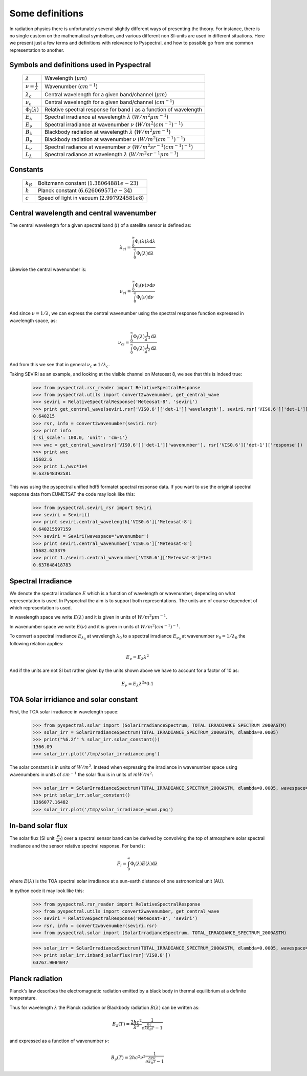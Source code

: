 Some definitions
----------------

In radiation physics there is unfortunately several slightly different ways of
presenting the theory. For instance, there is no single custom on the mathematical
symbolism, and various different non SI-units are used in different situations. Here
we present just a few terms and definitions with relevance to Pyspectral, and
how to possible go from one common representation to another.


Symbols and definitions used in Pyspectral
^^^^^^^^^^^^^^^^^^^^^^^^^^^^^^^^^^^^^^^^^^

  +---------------------------------+----------------------------------------------------------------------------------------+
  | :math:`\lambda`                 | Wavelength (:math:`\mu m`)                                                             |
  +---------------------------------+----------------------------------------------------------------------------------------+
  | :math:`\nu = \frac{1}{\lambda}` | Wavenumber (:math:`cm^{-1}`)                                                           |
  +---------------------------------+----------------------------------------------------------------------------------------+
  | :math:`\lambda_{c}`             | Central wavelength for a given band/channel (:math:`\mu m`)                            |
  +---------------------------------+----------------------------------------------------------------------------------------+
  | :math:`\nu_{c}`                 | Central wavelength for a given band/channel (:math:`cm^{-1}`)                          |
  +---------------------------------+----------------------------------------------------------------------------------------+
  | :math:`\Phi_{i}(\lambda)`       | Relative spectral response for band :math:`i` as a function of wavelength              |
  +---------------------------------+----------------------------------------------------------------------------------------+
  | :math:`E_{\lambda}`             | Spectral irradiance at wavelength :math:`\lambda` (:math:`W/m^2 \mu m^{-1}`)           |
  +---------------------------------+----------------------------------------------------------------------------------------+
  | :math:`E_{\nu}`                 | Spectral irradiance at wavenumber :math:`\nu` (:math:`W/m^2 (cm^{-1})^{-1}`)           |
  +---------------------------------+----------------------------------------------------------------------------------------+
  | :math:`B_{\lambda}`             | Blackbody radiation at wavelength :math:`\lambda` (:math:`W/m^2  \mu m^{-1}`)          |
  +---------------------------------+----------------------------------------------------------------------------------------+
  | :math:`B_{\nu}`                 | Blackbody radiation at wavenumber :math:`\nu` (:math:`W/m^2 (cm^{-1})^{-1}`)           |
  +---------------------------------+----------------------------------------------------------------------------------------+
  | :math:`L_{\nu}`                 | Spectral radiance at wavenumber :math:`\nu` (:math:`W/m^2 sr^{-1} (cm^{-1})^{-1}`)     |
  +---------------------------------+----------------------------------------------------------------------------------------+
  | :math:`L_{\lambda}`             | Spectral radiance at wavelength :math:`\lambda` (:math:`W/m^2 sr^{-1} \mu m^{-1}`)     |
  +---------------------------------+----------------------------------------------------------------------------------------+


Constants
^^^^^^^^^

  +---------------------------------+----------------------------------------------------------------------------------------+
  | :math:`k_B`                     | Boltzmann constant (:math:`1.3806488 1e−23`)                                           |
  +---------------------------------+----------------------------------------------------------------------------------------+
  | :math:`h`                       | Planck constant (:math:`6.62606957 1e-34`)                                             |
  +---------------------------------+----------------------------------------------------------------------------------------+
  | :math:`c`                       | Speed of light in vacuum (:math:`2.99792458 1e8`)                                      |
  +---------------------------------+----------------------------------------------------------------------------------------+


Central wavelength and central wavenumber
^^^^^^^^^^^^^^^^^^^^^^^^^^^^^^^^^^^^^^^^^^

The central wavelength for a given spectral band (:math:`i`) of a satellite sensor is defined as:

.. math::

    {\lambda_c}_i = \frac{\int_0^\infty \Phi_{i}(\lambda) \lambda \mathrm{d}\lambda}
    {\int_0^\infty \Phi_{i}(\lambda) \mathrm{d}\lambda}

Likewise the central wavenumber is:

.. math::

    {\nu_c}_i = \frac{\int_0^\infty \Phi_{i}(\nu) \nu \mathrm{d}\nu}
    {\int_0^\infty \Phi_{i}(\nu) \mathrm{d}\nu}

And since :math:`\nu = 1/\lambda`, we can express the central wavenumber using
the spectral response function expressed in wavelength space, as:

.. math::

    {\nu_c}_i = \frac{\int_0^\infty \Phi_{i}(\lambda) \frac{1}{\lambda^{3}} \mathrm{d}\lambda}
    {\int_0^\infty \Phi_{i}(\lambda) \frac{1}{\lambda^{2}} \mathrm{d}\lambda}

And from this we see that in general :math:`\nu_c \neq 1/\lambda_c`. 

Taking SEVIRI as an example, and looking at the visible channel on Meteosat 8,
we see that this is indeed true:

  >>> from pyspectral.rsr_reader import RelativeSpectralResponse
  >>> from pyspectral.utils import convert2wavenumber, get_central_wave
  >>> seviri = RelativeSpectralResponse('Meteosat-8', 'seviri')
  >>> print get_central_wave(seviri.rsr['VIS0.6']['det-1']['wavelength'], seviri.rsr['VIS0.6']['det-1']['response'])
  0.640215
  >>> rsr, info = convert2wavenumber(seviri.rsr)
  >>> print info
  {'si_scale': 100.0, 'unit': 'cm-1'}
  >>> wvc = get_central_wave(rsr['VIS0.6']['det-1']['wavenumber'], rsr['VIS0.6']['det-1']['response'])
  >>> print wvc
  15682.6
  >>> print 1./wvc*1e4
  0.637648392581


This was using the pyspectral unified hdf5 formatet spectral response data. If
you want to use the original spectral response data from EUMETSAT the code may
look like this:
 
  >>> from pyspectral.seviri_rsr import Seviri
  >>> seviri = Seviri()
  >>> print seviri.central_wavelength['VIS0.6']['Meteosat-8']
  0.640215597159
  >>> seviri = Seviri(wavespace='wavenumber')
  >>> print seviri.central_wavenumber['VIS0.6']['Meteosat-8']
  15682.623379
  >>> print 1./seviri.central_wavenumber['VIS0.6']['Meteosat-8']*1e4
  0.637648418783



Spectral Irradiance
^^^^^^^^^^^^^^^^^^^

We denote the spectral irradiance :math:`E` which is a function of wavelength
or wavenumber, depending on what representation is used. In Pyspectral the aim
is to support both representations. The units are of course dependent of which
representation is used. 

In wavelength space we write :math:`E(\lambda)` and it is given in units of
:math:`W/m^2 \mu m^{-1}`.

In wavenumber space we write :math:`E(\nu)` and it is given in units of
:math:`W/m^2 (cm^{-1})^{-1}`.

To convert a spectral irradiance :math:`E_{\lambda_0}` at wavelengh
:math:`\lambda_0` to a spectral irradiance :math:`E_{\nu_0}` at wavenumber 
:math:`\nu_0 = 1/\lambda_0` the following relation applies:

.. math::

    E_\nu = E_\lambda \lambda^2

And if the units are not SI but rather given by the units shown above we have to account for a factor of 10 as:

.. math::

    E_\nu = {E_\lambda \lambda^2 * 0.1}



TOA Solar irridiance and solar constant
^^^^^^^^^^^^^^^^^^^^^^^^^^^^^^^^^^^^^^^

First, the TOA solar irradiance in wavelength space:

  >>> from pyspectral.solar import (SolarIrradianceSpectrum, TOTAL_IRRADIANCE_SPECTRUM_2000ASTM)
  >>> solar_irr = SolarIrradianceSpectrum(TOTAL_IRRADIANCE_SPECTRUM_2000ASTM, dlambda=0.0005) 
  >>> print("%6.2f" % solar_irr.solar_constant())
  1366.09
  >>> solar_irr.plot('/tmp/solar_irradiance.png')

  .. image:: _static/solar_irradiance.png

The solar constant is in units of :math:`W/m^2`. Instead when expressing the
irradiance in wavenumber space using wavenumbers in units of :math:`cm^{-1}`
the solar flux is in units of :math:`mW/m^2`:

  >>> solar_irr = SolarIrradianceSpectrum(TOTAL_IRRADIANCE_SPECTRUM_2000ASTM, dlambda=0.0005, wavespace='wavenumber')
  >>> print solar_irr.solar_constant()
  1366077.16482
  >>> solar_irr.plot('/tmp/solar_irradiance_wnum.png')

  .. image:: _static/solar_irradiance_wnum.png


In-band solar flux
^^^^^^^^^^^^^^^^^^

The solar flux (SI unit :math:`\frac{W}{m^2}`) over a spectral sensor band can
be derived by convolving the top of atmosphere solar spectral irradiance and
the sensor relative spectral response. For band :math:`i`:

.. math::

    F_i = \int_0^\infty \Phi_{i}(\lambda) E(\lambda) \mathrm{d}\lambda 

where :math:`E(\lambda)` is the TOA spectral solar irradiance at a sun-earth
distance of one astronomical unit (AU).

.. Normalising with the equivalent band width gives the in-band solar irradiance:

..     E_{\lambda_{i}} = \frac{\int_0^\infty \Phi_{i}(\lambda) E(\lambda) \mathrm{d}\lambda} {\int_0^\infty \Phi_{i}(\lambda) \mathrm{d}\lambda}


In python code it may look like this:

   >>> from pyspectral.rsr_reader import RelativeSpectralResponse
   >>> from pyspectral.utils import convert2wavenumber, get_central_wave
   >>> seviri = RelativeSpectralResponse('Meteosat-8', 'seviri')
   >>> rsr, info = convert2wavenumber(seviri.rsr)
   >>> from pyspectral.solar import (SolarIrradianceSpectrum, TOTAL_IRRADIANCE_SPECTRUM_2000ASTM)

   >>> solar_irr = SolarIrradianceSpectrum(TOTAL_IRRADIANCE_SPECTRUM_2000ASTM, dlambda=0.0005, wavespace='wavenumber')
   >>> print solar_irr.inband_solarflux(rsr['VIS0.8'])
   63767.9084047


Planck radiation
^^^^^^^^^^^^^^^^

Planck's law describes the electromagnetic radiation emitted by a black body in
thermal equilibrium at a definite temperature.

Thus for wavelength :math:`\lambda` the Planck radiation or Blackbody
radiation :math:`B({\lambda})` can be written as:

.. math::

   B_{\lambda}(T) = \frac{2hc^{2}}{{\lambda}^{5}} \frac{1} {e^{\frac{hc}{\lambda k_B T}} - 1}

and expressed as a function of wavenumber :math:`\nu`:

.. math::

   B_{\nu}(T) = 2hc^2{\nu}^3 \frac{1}{e^{\frac{h c \nu}{k_B T}} - 1}
